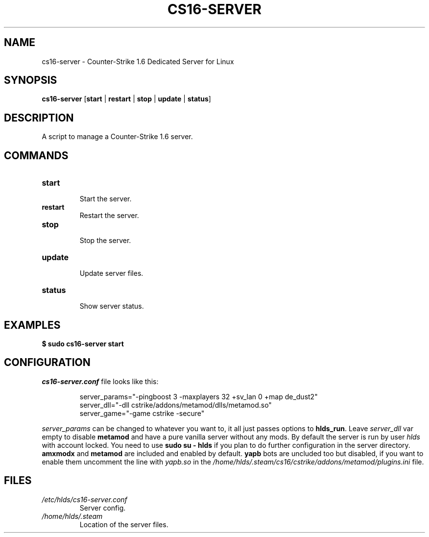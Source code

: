 .TH CS16\-SERVER "1" "August 2025" "cs16\-server" "Counter\-Strike 1.6 Dedicated Server"
.hy 0
.SH NAME
cs16\-server \- Counter\-Strike 1.6 Dedicated Server for Linux
.SH SYNOPSIS
.B cs16\-server
[\fBstart\fR | \fBrestart\fR | \fBstop\fR | \fBupdate\fR | \fBstatus\fR]
.SH DESCRIPTION
A script to manage a Counter\-Strike 1.6 server.
.SH COMMANDS
.TP
\fBstart\fR
.RS
Start the server.
.RE
.TP
\fBrestart\fR
.RS
Restart the server.
.RE
.TP
\fBstop\fR
.RS
Stop the server.
.RE
.TP
\fBupdate\fR
.RS
Update server files.
.RE
.TP
\fBstatus\fR
.RS
Show server status.
.RE
.SH EXAMPLES
\fB$ sudo cs16\-server start\fR
.SH CONFIGURATION
\fIcs16\-server.conf\fR file looks like this:
.PP
.RS
server_params="\-pingboost 3 \-maxplayers 32 +sv_lan 0 +map de_dust2"
.br
server_dll="\-dll cstrike/addons/metamod/dlls/metamod.so"
.br
server_game="\-game cstrike \-secure"
.RE
.PP
\fIserver_params\fR can be changed to whatever you want to, it all just passes options to \fBhlds_run\fR.
Leave \fIserver_dll\fR var empty to disable \fBmetamod\fR and have a pure vanilla server without any mods.
By default the server is run by user \fIhlds\fR with account locked.
You need to use \fBsudo su \- hlds\fR if you plan to do further configuration in the server directory.
\fBamxmodx\fR and \fBmetamod\fR are included and enabled by default.
\fByapb\fR bots are uncluded too but disabled, if you want to enable them uncomment the line with \fIyapb.so\fR in the
\fI/home/hlds/.steam/cs16/cstrike/addons/metamod/plugins.ini\fR file.
.SH FILES
.TP
\fI/etc/hlds/cs16\-server.conf\fR
Server config.
.TP
\fI/home/hlds/.steam\fR
Location of the server files.
